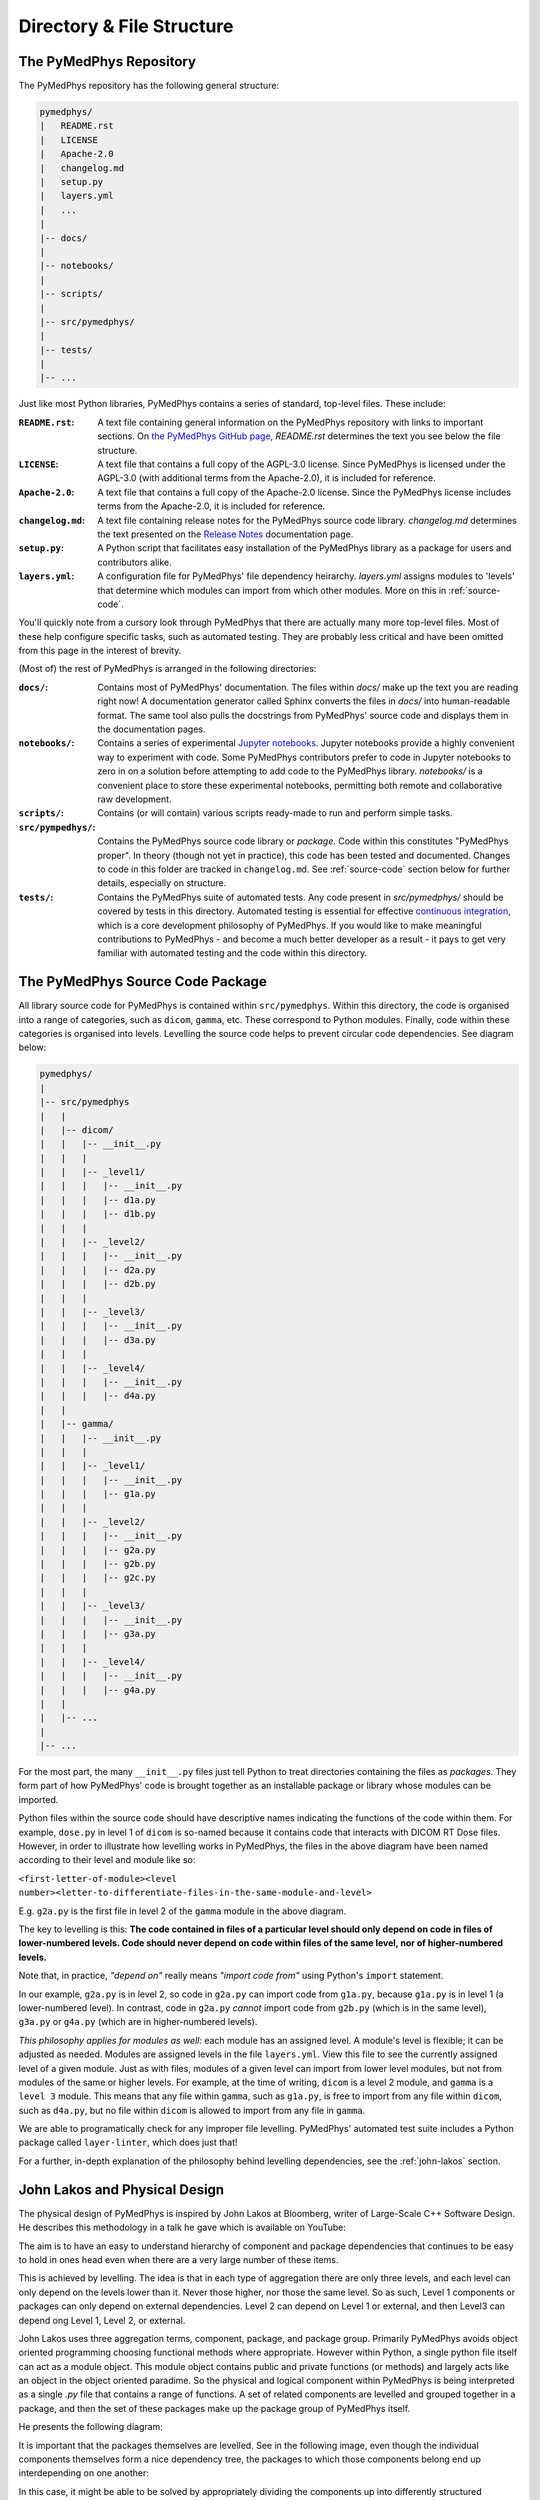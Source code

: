 Directory & File Structure
==================================

The PyMedPhys Repository
------------------------

The PyMedPhys repository has the following general structure:

.. code-block:: bash

   pymedphys/
   |   README.rst
   |   LICENSE
   |   Apache-2.0
   |   changelog.md
   |   setup.py
   |   layers.yml
   |   ...
   |
   |-- docs/
   |
   |-- notebooks/
   |
   |-- scripts/
   |
   |-- src/pymedphys/
   |
   |-- tests/
   |
   |-- ...


Just like most Python libraries, PyMedPhys contains a series of standard, 
top-level files. These include:

:``README.rst``: A text file containing general information on the PyMedPhys
                 repository with links to important sections. On `the PyMedPhys
                 GitHub page`_, *README.rst* determines the text you see below
                 the file structure.

:``LICENSE``: A text file that contains a full copy of the AGPL-3.0 license.
              Since PyMedPhys is licensed under the AGPL-3.0 (with additional
              terms from the Apache-2.0), it is included for reference.

:``Apache-2.0``: A text file that contains a full copy of the Apache-2.0
                 license. Since the PyMedPhys license includes terms from the
                 Apache-2.0, it is included for reference.

:``changelog.md``: A text file containing release notes for the PyMedPhys
                   source code library. *changelog.md* determines the text
                   presented on the `Release Notes`_ documentation page.

:``setup.py``: A Python script that facilitates easy installation of the
               PyMedPhys library as a package for users and contributors alike.

:``layers.yml``: A configuration file for PyMedPhys' file dependency heirarchy.
                 *layers.yml* assigns modules to 'levels' that determine which
                 modules can import from which other modules. More on this in
                 :ref:`source-code`.


You'll quickly note from a cursory look through PyMedPhys that there are
actually many more top-level files. Most of these help configure specific
tasks, such as automated testing. They are probably less critical and have been
omitted from this page in the interest of brevity.

(Most of) the rest of PyMedPhys is arranged in the following directories:

:``docs/``: Contains most of PyMedPhys' documentation. The files within *docs/*
            make up the text you are reading right now! A documentation
            generator called Sphinx converts the files in *docs/* into
            human-readable format. The same tool also pulls the docstrings from
            PyMedPhys' source code and displays them in the documentation
            pages.

:``notebooks/``: Contains a series of experimental `Jupyter notebooks`_.
                 Jupyter notebooks provide a highly convenient way to
                 experiment with code. Some PyMedPhys contributors prefer to
                 code in Jupyter notebooks to zero in on a solution before
                 attempting to add code to the PyMedPhys library. *notebooks/*
                 is a convenient place to store these experimental notebooks,
                 permitting both remote and collaborative raw development. 

:``scripts/``: Contains (or will contain) various scripts ready-made to run and
               perform simple tasks.

:``src/pympedhys/``: Contains the PyMedPhys source code library or *package*.
                     Code within this constitutes "PyMedPhys proper". In theory
                     (though not yet in practice), this code has been tested
                     and documented. Changes to code in this folder are tracked
                     in ``changelog.md``. See :ref:`source-code` section below
                     for further details, especially on structure.

:``tests/``: Contains the PyMedPhys suite of automated tests. Any code present
             in *src/pymedphys/* should be covered by tests in this directory.
             Automated testing is essential for effective `continuous
             integration`_, which is a core development philosophy of
             PyMedPhys. If you would like to make meaningful contributions to
             PyMedPhys - and become a much better developer as a result - it
             pays to get very familiar with automated testing and the code
             within this directory.


.. _`the PyMedPhys GitHub page`: https://github.com/pymedphys/pymedphys
.. _`Release Notes`: ../getting-started/changelog.html
.. _`Jupyter notebooks`: https://realpython.com/jupyter-notebook-introduction/
.. _`continuous integration`: https://en.wikipedia.org/wiki/Continuous_integration


.. _source-code:

The PyMedPhys Source Code Package
---------------------------------

All library source code for PyMedPhys is contained within ``src/pymedphys``.
Within this directory, the code is organised into a range of categories, such
as ``dicom``, ``gamma``, etc. These correspond to Python modules. Finally, code
within these categories is organised into levels. Levelling the source code
helps to prevent circular code dependencies. See diagram below:

.. code-block:: bash

   pymedphys/
   |
   |-- src/pymedphys
   |   |
   |   |-- dicom/
   |   |   |-- __init__.py
   |   |   |
   |   |   |-- _level1/
   |   |   |   |-- __init__.py
   |   |   |   |-- d1a.py
   |   |   |   |-- d1b.py
   |   |   |
   |   |   |-- _level2/
   |   |   |   |-- __init__.py
   |   |   |   |-- d2a.py
   |   |   |   |-- d2b.py
   |   |   |
   |   |   |-- _level3/
   |   |   |   |-- __init__.py
   |   |   |   |-- d3a.py
   |   |   |
   |   |   |-- _level4/
   |   |   |   |-- __init__.py
   |   |   |   |-- d4a.py
   |   |
   |   |-- gamma/
   |   |   |-- __init__.py
   |   |   |
   |   |   |-- _level1/
   |   |   |   |-- __init__.py
   |   |   |   |-- g1a.py
   |   |   |
   |   |   |-- _level2/
   |   |   |   |-- __init__.py
   |   |   |   |-- g2a.py
   |   |   |   |-- g2b.py
   |   |   |   |-- g2c.py
   |   |   |
   |   |   |-- _level3/
   |   |   |   |-- __init__.py
   |   |   |   |-- g3a.py
   |   |   |
   |   |   |-- _level4/
   |   |   |   |-- __init__.py
   |   |   |   |-- g4a.py
   |   |
   |   |-- ...
   |   
   |-- ...

For the most part, the many ``__init__.py`` files just tell Python to treat
directories containing the files as *packages*. They form part of how
PyMedPhys' code is brought together as an installable package or library whose
modules can be imported.

Python files within the source code should have descriptive names indicating
the functions of the code within them. For example, ``dose.py`` in level 1 of
``dicom`` is so-named because it contains code that interacts with DICOM RT
Dose files. However, in order to illustrate how levelling works in PyMedPhys,
the files in the above diagram have been named according to their level and
module like so:

``<first-letter-of-module><level number><letter-to-differentiate-files-in-the-same-module-and-level>``

E.g. ``g2a.py`` is the first file in level 2 of the ``gamma`` module in the
above diagram.

The key to levelling is this: **The code contained in files of a particular
level should only depend on code in files of lower-numbered levels. Code should
never depend on code within files of the same level, nor of higher-numbered
levels.**

Note that, in practice, *"depend on"* really means *"import code from"* using
Python's ``import`` statement. 

In our example, ``g2a.py`` is in level 2, so code in ``g2a.py`` can import code
from ``g1a.py``, because ``g1a.py`` is in level 1 (a lower-numbered level). In
contrast, code in ``g2a.py`` *cannot* import code from ``g2b.py`` (which is in
the same level), ``g3a.py`` or ``g4a.py`` (which are in higher-numbered
levels).

*This philosophy applies for modules as well:* each module has an assigned
level. A module's level is flexible; it can be adjusted as needed. Modules are
assigned levels in the file ``layers.yml``. View this file to see the currently
assigned level of a given module. Just as with files, modules of a given level
can import from lower level modules, but not from modules of the same or higher
levels. For example, at the time of writing, ``dicom`` is a level 2 module,
and ``gamma`` is a ``level 3`` module. This means that any file within 
``gamma``, such as ``g1a.py``, is free to import from any file within
``dicom``, such as ``d4a.py``, but no file within ``dicom`` is allowed to
import from any file in ``gamma``.

We are able to programatically check for any improper file levelling.
PyMedPhys' automated test suite includes a Python package called
``layer-linter``, which does just that!

For a further, in-depth explanation of the philosophy behind levelling
dependencies, see the :ref:`john-lakos` section.

.. _john-lakos:

John Lakos and Physical Design
------------------------------

The physical design of PyMedPhys is inspired by
John Lakos at Bloomberg, writer of Large-Scale C++ Software Design. He
describes this methodology in a talk he gave which is available on YouTube:

.. raw:: html

    <div style="position: relative; padding-bottom: 56.25%; height: 0; overflow: hidden; max-width: 100%; height: auto;">
        <iframe src="https://www.youtube.com/embed/QjFpKJ8Xx78?t=39m10s" frameborder="0" allowfullscreen style="position: absolute; top: 0; left: 0; width: 100%; height: 100%;"></iframe>
    </div></br>



The aim is to have an easy to understand hierarchy of component and package
dependencies that continues to be easy to hold in ones head even when there are
a very large number of these items.

This is achieved by levelling. The idea is that in each type of aggregation
there are only three levels, and each level can only depend on the levels lower
than it. Never those higher, nor those the same level. So as such, Level 1
components or packages can only depend on external dependencies. Level 2 can
depend on Level 1 or external, and then Level3 can depend ong Level 1, Level 2,
or external.

John Lakos uses three aggregation terms, component, package, and package group.
Primarily PyMedPhys avoids object oriented programming choosing functional
methods where appropriate. However within Python, a single python file itself
can act as a module object. This module object contains public and private
functions (or methods) and largely acts like an object in the object oriented
paradime. So the physical and logical component within PyMedPhys is being
interpreted as a single `.py` file that contains a range of functions.
A set of related components are levelled and grouped together in a package,
and then the set of these packages make up the package group of PyMedPhys
itself.

He presents the following diagram:

.. image:: ../img/physical_aggregation.png

It is important that the packages themselves are levelled. See in the following
image, even though the individual components themselves form a nice dependency
tree, the packages to which those components belong end up interdepending on
one another:

.. image:: ../img/group_cycle.png

In this case, it might be able to be solved by appropriately dividing the
components up into differently structured packages:

.. image:: ../img/group_tree.png
